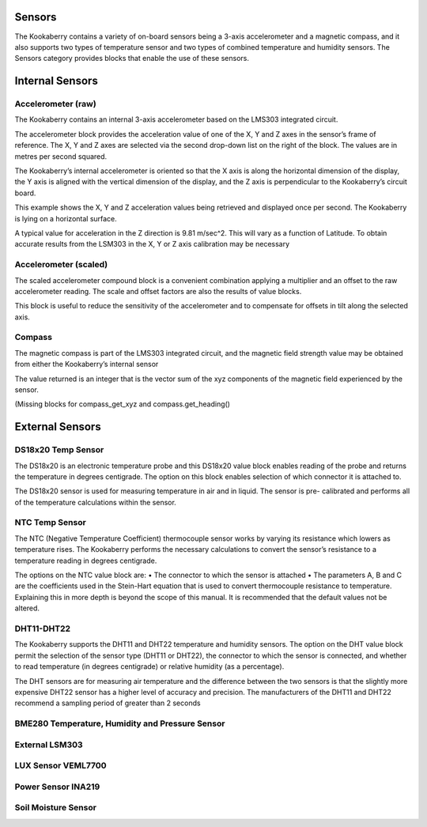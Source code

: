 -------
Sensors
-------


The Kookaberry contains a variety of on-board sensors being a 3-axis accelerometer and a 
magnetic compass, and it also supports two types of temperature sensor and two types of 
combined temperature and humidity sensors.
The Sensors category provides blocks that enable the use of these sensors.

-----------------
Internal Sensors
-----------------

Accelerometer (raw)
-------------------

 


The Kookaberry contains an internal 3-axis accelerometer based on the LMS303 integrated 
circuit.  

The accelerometer block provides the acceleration value of one of the X, Y and Z axes in the 
sensor’s frame of reference.  The X, Y and Z axes are selected via the second drop-down list on 
the right of the block.  The values are in metres per second squared. 

The Kookaberry’s internal accelerometer is oriented so that the X axis is along the horizontal 
dimension of the display, the Y axis is aligned with the vertical dimension of the display, and the 
Z axis is perpendicular to the Kookaberry’s circuit board.

This example shows the X, Y and Z acceleration values being retrieved and displayed once per 
second.  The Kookaberry is lying on a horizontal surface.

 

 

A typical value for acceleration in the Z direction is 9.81 m/sec^2.  This will vary as a function of 
Latitude.  To obtain accurate results from the LSM303 in the X, Y or Z axis calibration may be 
necessary


Accelerometer (scaled)
----------------------

 




The scaled accelerometer compound block is a convenient combination applying a multiplier and an offset to the raw accelerometer reading.  The scale and offset factors are also the results of value blocks.

This block is useful to reduce the sensitivity of the accelerometer and to compensate for offsets in tilt along the selected axis.


Compass
-------

 

The magnetic compass is part of the LMS303 integrated circuit, and the magnetic field strength 
value may be obtained from either the Kookaberry’s internal sensor

The value returned is an integer that is the vector sum of the xyz components of the magnetic 
field experienced by the sensor.

(Missing blocks for compass_get_xyz and compass.get_heading()


----------------
External Sensors
----------------

DS18x20 Temp Sensor
-------------------

 

The DS18x20 is an electronic temperature probe and this DS18x20 value block enables 
reading of the probe and returns the temperature in degrees centigrade.  The option on this 
block enables selection of which connector it is attached to.

The DS18x20 sensor is used for measuring temperature in air and in liquid.  The sensor is pre-
calibrated and performs all of the temperature calculations within the sensor.





NTC Temp Sensor
---------------
 

The NTC (Negative Temperature Coefficient) thermocouple sensor works by varying its 
resistance which lowers as temperature rises.  The Kookaberry performs the necessary 
calculations to convert the sensor’s resistance to a temperature reading in degrees centigrade.

The options on the NTC value block are:
•	The connector to which the sensor is attached
•	The parameters A, B and C are the coefficients used in the Stein-Hart equation that is used to convert thermocouple resistance to temperature.  Explaining this in more depth is beyond the scope of this manual.  It is recommended that the default values not be altered.


DHT11-DHT22
-----------



The Kookaberry supports the DHT11 and DHT22 temperature and humidity sensors.  The option 
on the DHT value block permit the selection of the sensor type (DHT11 or DHT22), the connector 
to which the sensor is connected, and whether to read temperature (in degrees centigrade) or 
relative humidity (as a percentage).

The DHT sensors are for measuring air temperature and the difference between the two sensors 
is that the slightly more expensive DHT22 sensor has a higher level of accuracy and precision.
The manufacturers of the DHT11 and DHT22 recommend a sampling period of greater than 2 
seconds




BME280 Temperature, Humidity and Pressure Sensor
------------------------------------------------

 






External LSM303
---------------

 













LUX Sensor VEML7700
-------------------

 


Power Sensor INA219
-------------------

 

Soil Moisture Sensor
--------------------

 





 
